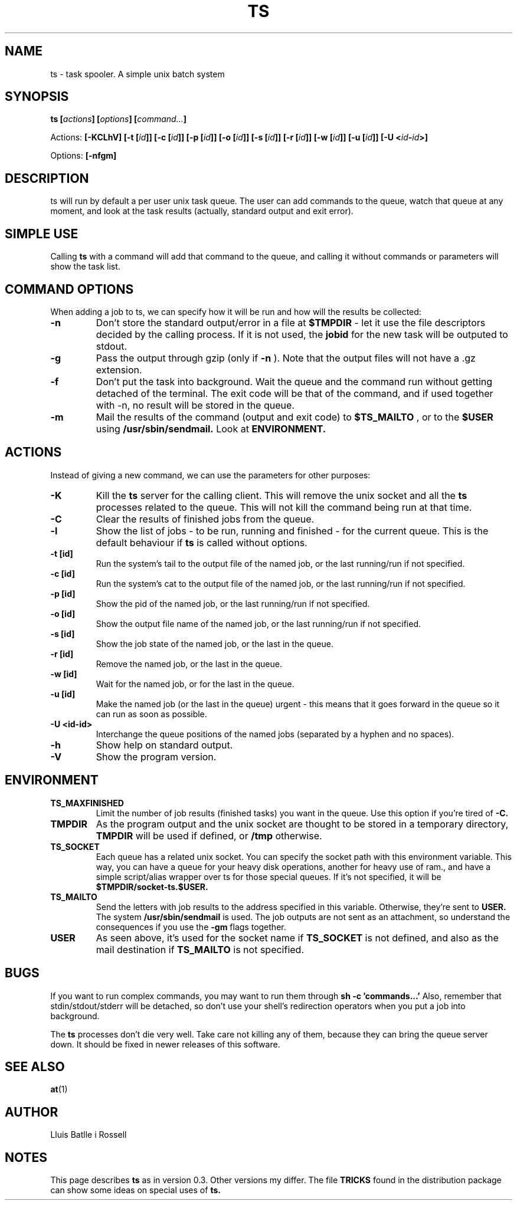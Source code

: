 .\" Copyright Lluís Batlle
.\"
.\" This file may be copied under the conditions described
.\" in the LDP GENERAL PUBLIC LICENSE, Version 1, September 1998
.\" that should have been distributed together with this file.
.\" 
.\" Note: I took the gnu 'ls' man page as an example.
.TH TS 1 2007-03 "Task Spooler 0.3"
.SH NAME
ts \- task spooler. A simple unix batch system
.SH SYNOPSIS
.BI "ts [" actions "] [" options "] [" command... ]
.sp
Actions:
.BI "[\-KCLhV]
.BI "[\-t ["id ]]
.BI "[\-c ["id ]]
.BI "[\-p ["id ]]
.BI "[\-o ["id ]]
.BI "[\-s ["id ]]
.BI "[\-r ["id ]]
.BI "[\-w ["id ]]
.BI "[\-u ["id ]]
.BI "[\-U <"id - id >]
.sp
Options:
.BI "[\-nfgm]"

.SH DESCRIPTION
ts will run by default a per user unix task queue. The user can add commands to
the queue, watch that queue at any moment, and look at the task results
(actually, standard output and exit error).
.SH SIMPLE USE
Calling
.B ts
with a command will add that command to the queue, and calling it without
commands or parameters will show the task list.
.SH COMMAND OPTIONS
When adding a job to ts, we can specify how it will be run and how will the
results be collected:
.TP
.B "\-n"
Don't store the standard output/error in a file at
.B $TMPDIR
- let it use the
file descriptors decided by the calling process. If it is not used, the
.B jobid
for the new task will be outputed to stdout.
.TP
.B "\-g"
Pass the output through gzip (only if
.B \-n
). Note that the output files will not
have a .gz extension.
.TP
.B "\-f"
Don't put the task into background. Wait the queue and the command run without
getting detached of the terminal. The exit code will be that of the command, and
if used together with \-n, no result will be stored in the queue.
.TP
.B "\-m"
Mail the results of the command (output and exit code) to
.B $TS_MAILTO
, or to the
.B $USER
using
.B /usr/sbin/sendmail.
Look at
.B ENVIRONMENT.
.SH ACTIONS
Instead of giving a new command, we can use the parameters for other purposes:
.TP
.B "\-K"
Kill the
.B ts
server for the calling client. This will remove the unix socket and
all the
.B ts
processes related to the queue. This will not kill the command being
run at that time.
.TP
.B "\-C"
Clear the results of finished jobs from the queue.
.TP
.B "\-l"
Show the list of jobs - to be run, running and finished - for the current queue.
This is the default behaviour if
.B ts
is called without options.
.TP
.B "\-t [id]"
Run the system's tail to the output file of the named job, or the last
running/run if not specified.
.TP
.B "\-c [id]"
Run the system's cat to the output file of the named job, or the last
running/run if not specified.
.TP
.B "\-p [id]"
Show the pid of the named job, or the last running/run if not specified.
.TP
.B "\-o [id]"
Show the output file name of the named job, or the last running/run 
if not specified.
.TP
.B "\-s [id]"
Show the job state of the named job, or the last in the queue.
.TP
.B "\-r [id]"
Remove the named job, or the last in the queue.
.TP
.B "\-w [id]"
Wait for the named job, or for the last in the queue.
.TP
.B "\-u [id]"
Make the named job (or the last in the queue) urgent - this means that it goes
forward in the queue so it can run as soon as possible.
.TP
.B "\-U <id-id>"
Interchange the queue positions of the named jobs (separated by a hyphen and no
spaces).
.TP
.B "\-h"
Show help on standard output.
.TP
.B "\-V"
Show the program version.
.SH ENVIRONMENT
.TP
.B "TS_MAXFINISHED"
Limit the number of job results (finished tasks) you want in the queue. Use this
option if you're tired of
.B \-C.
.TP
.B "TMPDIR"
As the program output and the unix socket are thought to be stored in a
temporary directory, 
.B TMPDIR
will be used if defined, or
.B /tmp
otherwise.
.TP
.B "TS_SOCKET"
Each queue has a related unix socket. You can specify the socket path with this
environment variable. This way, you can have a queue for your heavy disk
operations, another for heavy use of ram., and have a simple script/alias
wrapper over ts for those special queues. If it's not specified, it will be
.B $TMPDIR/socket-ts.$USER.
.TP
.B "TS_MAILTO"
Send the letters with job results to the address specified in this variable.
Otherwise, they're sent to
.B USER.
The system
.B /usr/sbin/sendmail
is used. The
job outputs are not sent as an attachment, so understand the consequences if you
use the
.B \-gm
flags together.
.TP
.B "USER"
As seen above, it's used for the socket name if
.B TS_SOCKET
is not defined, and
also as the mail destination if
.B TS_MAILTO
is not specified.
.SH BUGS
If you want to run complex commands, you may want to run them through
.B sh -c 'commands...'
Also, remember that stdin/stdout/stderr will be detached, so
don't use your shell's redirection operators when you put a job into background.

The
.B ts
processes don't die very well. Take care not killing any of them, because they
can bring the queue server down. It should be fixed in newer releases of this
software.
.SH SEE ALSO
.BR at (1)
.SH AUTHOR
Lluis Batlle i Rossell
.SH NOTES
This page describes
.B ts
as in version 0.3. Other versions my differ. The file
.B TRICKS
found in the distribution package can show some ideas on special uses of
.B ts.
